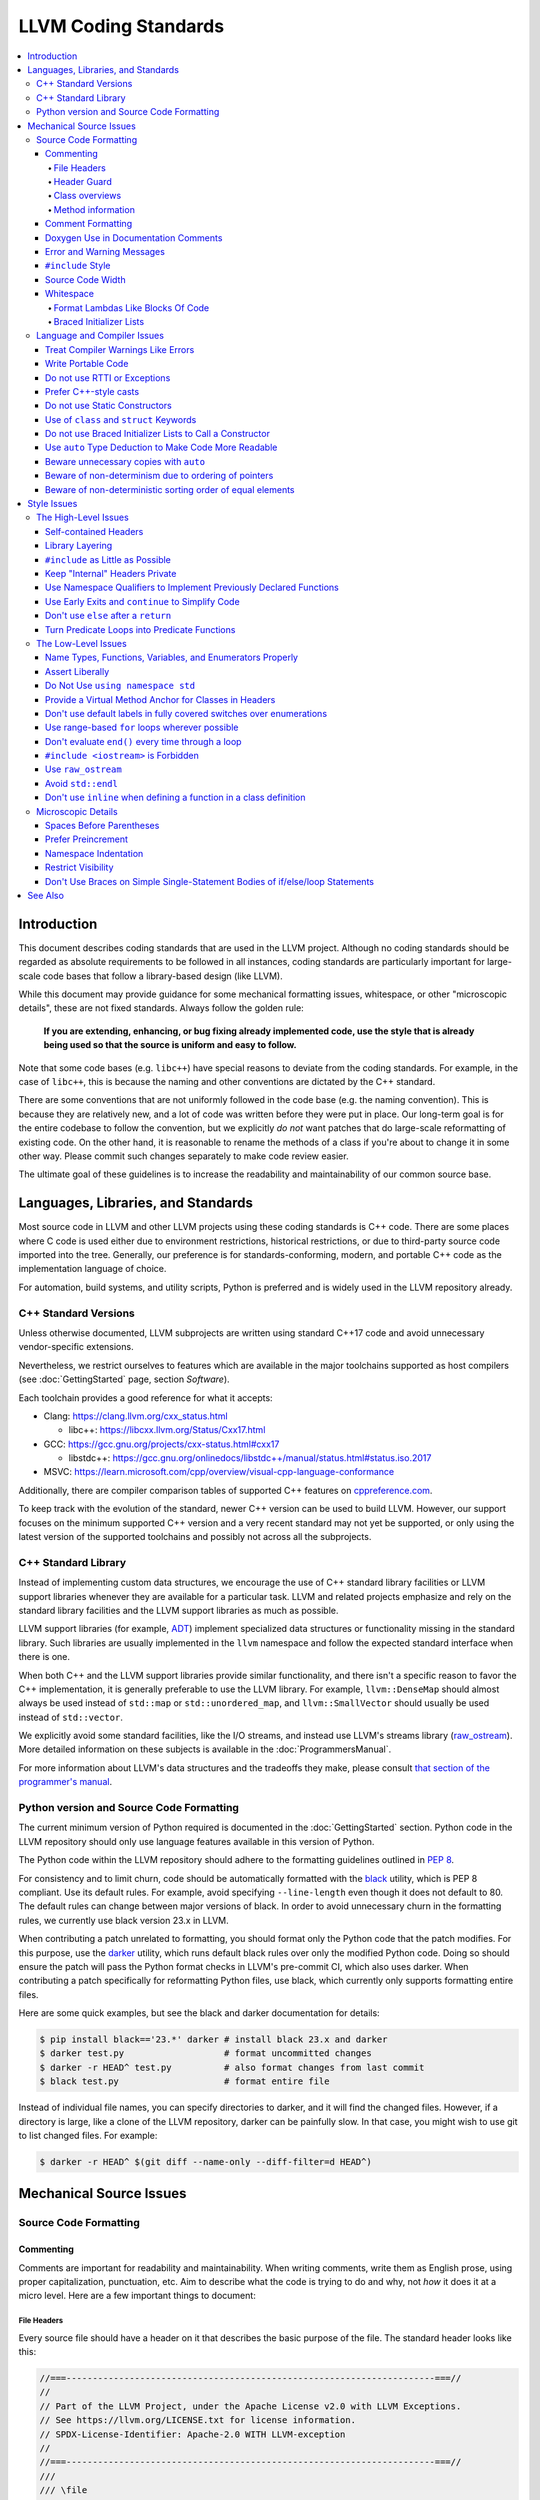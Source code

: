 =====================
LLVM Coding Standards
=====================

.. contents::
   :local:

Introduction
============

This document describes coding standards that are used in the LLVM project.
Although no coding standards should be regarded as absolute requirements to be
followed in all instances, coding standards are
particularly important for large-scale code bases that follow a library-based
design (like LLVM).

While this document may provide guidance for some mechanical formatting issues,
whitespace, or other "microscopic details", these are not fixed standards.
Always follow the golden rule:

.. _Golden Rule:

    **If you are extending, enhancing, or bug fixing already implemented code,
    use the style that is already being used so that the source is uniform and
    easy to follow.**

Note that some code bases (e.g. ``libc++``) have special reasons to deviate
from the coding standards.  For example, in the case of ``libc++``, this is
because the naming and other conventions are dictated by the C++ standard.

There are some conventions that are not uniformly followed in the code base
(e.g. the naming convention).  This is because they are relatively new, and a
lot of code was written before they were put in place.  Our long-term goal is
for the entire codebase to follow the convention, but we explicitly *do not*
want patches that do large-scale reformatting of existing code.  On the other
hand, it is reasonable to rename the methods of a class if you're about to
change it in some other way.  Please commit such changes separately to
make code review easier.

The ultimate goal of these guidelines is to increase the readability and
maintainability of our common source base.

Languages, Libraries, and Standards
===================================

Most source code in LLVM and other LLVM projects using these coding standards
is C++ code. There are some places where C code is used either due to
environment restrictions, historical restrictions, or due to third-party source
code imported into the tree. Generally, our preference is for
standards-conforming, modern, and portable C++ code as the implementation language of
choice.

For automation, build systems, and utility scripts, Python is preferred and
is widely used in the LLVM repository already.

C++ Standard Versions
---------------------

Unless otherwise documented, LLVM subprojects are written using standard C++17
code and avoid unnecessary vendor-specific extensions.

Nevertheless, we restrict ourselves to features which are available in the
major toolchains supported as host compilers (see :doc:`GettingStarted` page,
section `Software`).

Each toolchain provides a good reference for what it accepts:

* Clang: https://clang.llvm.org/cxx_status.html

  * libc++: https://libcxx.llvm.org/Status/Cxx17.html

* GCC: https://gcc.gnu.org/projects/cxx-status.html#cxx17

  * libstdc++: https://gcc.gnu.org/onlinedocs/libstdc++/manual/status.html#status.iso.2017

* MSVC: https://learn.microsoft.com/cpp/overview/visual-cpp-language-conformance

Additionally, there are compiler comparison tables of supported C++ features on
`cppreference.com <https://en.cppreference.com/w/cpp/compiler_support/17>`_.

To keep track with the evolution of the standard, newer C++ version can be used
to build LLVM. However, our support focuses on the minimum supported C++
version and a very recent standard may not yet be supported, or only using the
latest version of the supported toolchains and possibly not across all the
subprojects.


C++ Standard Library
--------------------

Instead of implementing custom data structures, we encourage the use of C++
standard library facilities or LLVM support libraries whenever they are
available for a particular task. LLVM and related projects emphasize and rely
on the standard library facilities and the LLVM support libraries as much as
possible.

LLVM support libraries (for example, `ADT
<https://github.com/llvm/llvm-project/tree/main/llvm/include/llvm/ADT>`_)
implement specialized data structures or functionality missing in the standard
library. Such libraries are usually implemented in the ``llvm`` namespace and
follow the expected standard interface when there is one.

When both C++ and the LLVM support libraries provide similar functionality, and
there isn't a specific reason to favor the C++ implementation, it is generally
preferable to use the LLVM library. For example, ``llvm::DenseMap`` should
almost always be used instead of ``std::map`` or ``std::unordered_map``, and
``llvm::SmallVector`` should usually be used instead of ``std::vector``.

We explicitly avoid some standard facilities, like the I/O streams, and instead
use LLVM's streams library (raw_ostream_). More detailed information on these
subjects is available in the :doc:`ProgrammersManual`.

For more information about LLVM's data structures and the tradeoffs they make,
please consult `that section of the programmer's manual
<https://llvm.org/docs/ProgrammersManual.html#picking-the-right-data-structure-for-a-task>`_.

Python version and Source Code Formatting
-----------------------------------------

The current minimum version of Python required is documented in the :doc:`GettingStarted`
section. Python code in the LLVM repository should only use language features
available in this version of Python.

The Python code within the LLVM repository should adhere to the formatting guidelines
outlined in `PEP 8 <https://peps.python.org/pep-0008/>`_.

For consistency and to limit churn, code should be automatically formatted with
the `black <https://github.com/psf/black>`_ utility, which is PEP 8 compliant.
Use its default rules. For example, avoid specifying ``--line-length`` even
though it does not default to 80. The default rules can change between major
versions of black. In order to avoid unnecessary churn in the formatting rules,
we currently use black version 23.x in LLVM.

When contributing a patch unrelated to formatting, you should format only the
Python code that the patch modifies. For this purpose, use the `darker
<https://pypi.org/project/darker/>`_ utility, which runs default black rules
over only the modified Python code. Doing so should ensure the patch will pass
the Python format checks in LLVM's pre-commit CI, which also uses darker. When
contributing a patch specifically for reformatting Python files, use black,
which currently only supports formatting entire files.

Here are some quick examples, but see the black and darker documentation for
details:

.. code-block:: bash

    $ pip install black=='23.*' darker # install black 23.x and darker
    $ darker test.py                   # format uncommitted changes
    $ darker -r HEAD^ test.py          # also format changes from last commit
    $ black test.py                    # format entire file

Instead of individual file names, you can specify directories to
darker, and it will find the changed files. However, if a directory is
large, like a clone of the LLVM repository, darker can be painfully
slow. In that case, you might wish to use git to list changed files.
For example:

.. code-block:: bash

   $ darker -r HEAD^ $(git diff --name-only --diff-filter=d HEAD^)

Mechanical Source Issues
========================

Source Code Formatting
----------------------

Commenting
^^^^^^^^^^

Comments are important for readability and maintainability. When writing comments,
write them as English prose, using proper capitalization, punctuation, etc.
Aim to describe what the code is trying to do and why, not *how* it does it at
a micro level. Here are a few important things to document:

.. _header file comment:

File Headers
""""""""""""

Every source file should have a header on it that describes the basic purpose of
the file. The standard header looks like this:

.. code-block:: c++

  //===----------------------------------------------------------------------===//
  //
  // Part of the LLVM Project, under the Apache License v2.0 with LLVM Exceptions.
  // See https://llvm.org/LICENSE.txt for license information.
  // SPDX-License-Identifier: Apache-2.0 WITH LLVM-exception
  //
  //===----------------------------------------------------------------------===//
  ///
  /// \file
  /// This file contains the declaration of the Instruction class, which is the
  /// base class for all of the VM instructions.
  ///
  //===----------------------------------------------------------------------===//

The first section in the file is a concise note that defines the license that the
file is released under.  This makes it perfectly clear what terms the source
code can be distributed under and should not be modified in any way.

The main body is a `Doxygen <http://www.doxygen.nl/>`_ comment (identified by
the ``///`` comment marker instead of the usual ``//``) describing the purpose
of the file.  The first sentence (or a passage beginning with ``\brief``) is
used as an abstract.  Any additional information should be separated by a blank
line.  If an algorithm is based on a paper or is described in another source,
provide a reference.

Header Guard
""""""""""""

The header file's guard should be the all-caps path that a user of this header
would #include, using '_' instead of path separator and extension marker.
For example, the header file
``llvm/include/llvm/Analysis/Utils/Local.h`` would be ``#include``-ed as
``#include "llvm/Analysis/Utils/Local.h"``, so its guard is
``LLVM_ANALYSIS_UTILS_LOCAL_H``.

Class overviews
"""""""""""""""

Classes are a fundamental part of an object-oriented design.  As such, a
class definition should have a comment block that explains what the class is
used for and how it works.  Every non-trivial class is expected to have a
``doxygen`` comment block.

Method information
""""""""""""""""""

Methods and global functions should also be documented.  A quick note about
what it does and a description of the edge cases is all that is necessary here.
The reader should be able to understand how to use interfaces without reading
the code itself.

Good things to talk about here are what happens when something unexpected
happens, for instance, does the method return null?

Comment Formatting
^^^^^^^^^^^^^^^^^^

In general, prefer C++-style comments (``//`` for normal comments, ``///`` for
``doxygen`` documentation comments).  There are a few cases when it is
useful to use C-style (``/* */``) comments, however:

#. When writing C code to be compatible with C89.

#. When writing a header file that may be ``#include``\d by a C source file.

#. When writing a source file that is used by a tool that only accepts C-style
   comments.

#. When documenting the significance of constants used as actual parameters in
   a call. This is most helpful for ``bool`` parameters, or passing ``0`` or
   ``nullptr``. The comment should contain the parameter name, which ought to be
   meaningful. For example, it's not clear what the parameter means in this call:

   .. code-block:: c++

     Object.emitName(nullptr);

   An in-line C-style comment makes the intent obvious:

   .. code-block:: c++

     Object.emitName(/*Prefix=*/nullptr);

Commenting out large blocks of code is discouraged, but if you really have to do
this (for documentation purposes or as a suggestion for debug printing), use
``#if 0`` and ``#endif``. These nest properly and are better behaved in general
than C-style comments.

Doxygen Use in Documentation Comments
^^^^^^^^^^^^^^^^^^^^^^^^^^^^^^^^^^^^^

Use the ``\file`` command to turn the standard file header into a file-level
comment.

Include descriptive paragraphs for all public interfaces (public classes,
member and non-member functions).  Avoid restating the information that can
be inferred from the API name.  The first sentence (or a paragraph beginning
with ``\brief``) is used as an abstract. Try to use a single sentence as the
``\brief`` adds visual clutter.  Put detailed discussion into separate
paragraphs.

To refer to parameter names inside a paragraph, use the ``\p name`` command.
Don't use the ``\arg name`` command since it starts a new paragraph that
contains documentation for the parameter.

Wrap non-inline code examples in ``\code ... \endcode``.

To document a function parameter, start a new paragraph with the
``\param name`` command.  If the parameter is used as an out or an in/out
parameter, use the ``\param [out] name`` or ``\param [in,out] name`` command,
respectively.

To describe function return value, start a new paragraph with the ``\returns``
command.

A minimal documentation comment:

.. code-block:: c++

  /// Sets the xyzzy property to \p Baz.
  void setXyzzy(bool Baz);

A documentation comment that uses all Doxygen features in a preferred way:

.. code-block:: c++

  /// Does foo and bar.
  ///
  /// Does not do foo the usual way if \p Baz is true.
  ///
  /// Typical usage:
  /// \code
  ///   fooBar(false, "quux", Res);
  /// \endcode
  ///
  /// \param Quux kind of foo to do.
  /// \param [out] Result filled with bar sequence on foo success.
  ///
  /// \returns true on success.
  bool fooBar(bool Baz, StringRef Quux, std::vector<int> &Result);

Don't duplicate the documentation comment in the header file and in the
implementation file.  Put the documentation comments for public APIs into the
header file.  Documentation comments for private APIs can go to the
implementation file.  In any case, implementation files can include additional
comments (not necessarily in Doxygen markup) to explain implementation details
as needed.

Don't duplicate the function or class name at the beginning of the comment.
For humans, it is obvious which function or class is being documented;
automatic documentation processing tools are smart enough to bind the comment
to the correct declaration.

Avoid:

.. code-block:: c++

  // Example.h:

  // example - Does something important.
  void example();

  // Example.cpp:

  // example - Does something important.
  void example() { ... }

Preferred:

.. code-block:: c++

  // Example.h:

  /// Does something important.
  void example();

  // Example.cpp:

  /// Builds a B-tree in order to do foo.  See paper by...
  void example() { ... }

Error and Warning Messages
^^^^^^^^^^^^^^^^^^^^^^^^^^

Clear diagnostic messages are important to help users identify and fix issues in
their inputs. Use succinct but correct English prose that gives the user the
context needed to understand what went wrong. Also, to match error message
styles commonly produced by other tools, start the first sentence with a
lowercase letter, and finish the last sentence without a period, if it would
end in one otherwise. Sentences which end with different punctuation, such as
"did you forget ';'?", should still do so.

For example, this is a good error message:

.. code-block:: none

  error: file.o: section header 3 is corrupt. Size is 10 when it should be 20

This is a bad message, since it does not provide useful information and uses the
wrong style:

.. code-block:: none

  error: file.o: Corrupt section header.

As with other coding standards, individual projects, such as the Clang Static
Analyzer, may have preexisting styles that do not conform to this. If a
different formatting scheme is used consistently throughout the project, use
that style instead. Otherwise, this standard applies to all LLVM tools,
including clang, clang-tidy, and so on.

If the tool or project does not have existing functions to emit warnings or
errors, use the error and warning handlers provided in ``Support/WithColor.h``
to ensure they are printed in the appropriate style, rather than printing to
stderr directly.

When using ``report_fatal_error``, follow the same standards for the message as
regular error messages. Assertion messages and ``llvm_unreachable`` calls do not
necessarily need to follow these same styles as they are automatically
formatted, and thus these guidelines may not be suitable.

``#include`` Style
^^^^^^^^^^^^^^^^^^

Immediately after the `header file comment`_ (and include guards if working on a
header file), the `minimal list of #includes`_ required by the file should be
listed.  We prefer these ``#include``\s to be listed in this order:

.. _Main Module Header:
.. _Local/Private Headers:

#. Main Module Header
#. Local/Private Headers
#. LLVM project/subproject headers (``clang/...``, ``lldb/...``, ``llvm/...``, etc)
#. System ``#include``\s

and each category should be sorted lexicographically by the full path.

The `Main Module Header`_ file applies to ``.cpp`` files which implement an
interface defined by a ``.h`` file.  This ``#include`` should always be included
**first** regardless of where it lives on the file system.  By including a
header file first in the ``.cpp`` files that implement the interfaces, we ensure
that the header does not have any hidden dependencies which are not explicitly
``#include``\d in the header, but should be. It is also a form of documentation
in the ``.cpp`` file to indicate where the interfaces it implements are defined.

LLVM project and subproject headers should be grouped from most specific to least
specific, for the same reasons described above.  For example, LLDB depends on
both clang and LLVM, and clang depends on LLVM.  So an LLDB source file should
include ``lldb`` headers first, followed by ``clang`` headers, followed by
``llvm`` headers, to reduce the possibility (for example) of an LLDB header
accidentally picking up a missing include due to the previous inclusion of that
header in the main source file or some earlier header file.  clang should
similarly include its own headers before including llvm headers.  This rule
applies to all LLVM subprojects.

.. _fit into 80 columns:

Source Code Width
^^^^^^^^^^^^^^^^^

Write your code to fit within 80 columns.

There must be some limit to the width of the code in
order to allow developers to have multiple files side-by-side in
windows on a modest display.  If you are going to pick a width limit, it is
somewhat arbitrary, but you might as well pick something standard.  Going with 90
columns (for example) instead of 80 columns wouldn't add any significant value
and would be detrimental to printing out code.  Also many other projects have
standardized on 80 columns, so some people have already configured their editors
for it (vs something else, like 90 columns).

Whitespace
^^^^^^^^^^

In all cases, prefer spaces to tabs in source files.  People have different
preferred indentation levels, and different styles of indentation that they
like; this is fine.  What isn't fine is that different editors/viewers expand
tabs out to different tab stops.  This can cause your code to look completely
unreadable, and it is not worth dealing with.

As always, follow the `Golden Rule`_ above: follow the style of existing code
if you are modifying and extending it.

Do not add trailing whitespace.  Some common editors will automatically remove
trailing whitespace when saving a file which causes unrelated changes to appear
in diffs and commits.

Format Lambdas Like Blocks Of Code
""""""""""""""""""""""""""""""""""

When formatting a multi-line lambda, format it like a block of code. If there
is only one multi-line lambda in a statement, and there are no expressions
lexically after it in the statement, drop the indent to the standard two space
indent for a block of code, as if it were an if-block opened by the preceding
part of the statement:

.. code-block:: c++

  std::sort(foo.begin(), foo.end(), [&](Foo a, Foo b) -> bool {
    if (a.blah < b.blah)
      return true;
    if (a.baz < b.baz)
      return true;
    return a.bam < b.bam;
  });

To take best advantage of this formatting, if you are designing an API which
accepts a continuation or single callable argument (be it a function object, or
a ``std::function``), it should be the last argument if at all possible.

If there are multiple multi-line lambdas in a statement, or additional
parameters after the lambda, indent the block two spaces from the indent of the
``[]``:

.. code-block:: c++

  dyn_switch(V->stripPointerCasts(),
             [] (PHINode *PN) {
               // process phis...
             },
             [] (SelectInst *SI) {
               // process selects...
             },
             [] (LoadInst *LI) {
               // process loads...
             },
             [] (AllocaInst *AI) {
               // process allocas...
             });

Braced Initializer Lists
""""""""""""""""""""""""

Starting from C++11, there are significantly more uses of braced lists to
perform initialization. For example, they can be used to construct aggregate
temporaries in expressions. They now have a natural way of ending up nested
within each other and within function calls in order to build up aggregates
(such as option structs) from local variables.

The historically common formatting of braced initialization of aggregate
variables does not mix cleanly with deep nesting, general expression contexts,
function arguments, and lambdas. We suggest new code use a simple rule for
formatting braced initialization lists: act as if the braces were parentheses
in a function call. The formatting rules exactly match those already well
understood for formatting nested function calls. Examples:

.. code-block:: c++

  foo({a, b, c}, {1, 2, 3});

  llvm::Constant *Mask[] = {
      llvm::ConstantInt::get(llvm::Type::getInt32Ty(getLLVMContext()), 0),
      llvm::ConstantInt::get(llvm::Type::getInt32Ty(getLLVMContext()), 1),
      llvm::ConstantInt::get(llvm::Type::getInt32Ty(getLLVMContext()), 2)};

This formatting scheme also makes it particularly easy to get predictable,
consistent, and automatic formatting with tools like `Clang Format`_.

.. _Clang Format: https://clang.llvm.org/docs/ClangFormat.html

Language and Compiler Issues
----------------------------

Treat Compiler Warnings Like Errors
^^^^^^^^^^^^^^^^^^^^^^^^^^^^^^^^^^^

Compiler warnings are often useful and help improve the code.  Those that are
not useful, can be often suppressed with a small code change. For example, an
assignment in the ``if`` condition is often a typo:

.. code-block:: c++

  if (V = getValue()) {
    ...
  }

Several compilers will print a warning for the code above. It can be suppressed
by adding parentheses:

.. code-block:: c++

  if ((V = getValue())) {
    ...
  }

Write Portable Code
^^^^^^^^^^^^^^^^^^^

In almost all cases, it is possible to write completely portable code.  When
you need to rely on non-portable code, put it behind a well-defined and
well-documented interface.

Do not use RTTI or Exceptions
^^^^^^^^^^^^^^^^^^^^^^^^^^^^^

In an effort to reduce code and executable size, LLVM does not use exceptions
or RTTI (`runtime type information
<https://en.wikipedia.org/wiki/Run-time_type_information>`_, for example,
``dynamic_cast<>``).

That said, LLVM does make extensive use of a hand-rolled form of RTTI that use
templates like :ref:`isa\<>, cast\<>, and dyn_cast\<> <isa>`.
This form of RTTI is opt-in and can be
:doc:`added to any class <HowToSetUpLLVMStyleRTTI>`.

Prefer C++-style casts
^^^^^^^^^^^^^^^^^^^^^^

When casting, use ``static_cast``, ``reinterpret_cast``, and ``const_cast``,
rather than C-style casts. There are two exceptions to this:

* When casting to ``void`` to suppress warnings about unused variables (as an
  alternative to ``[[maybe_unused]]``). Prefer C-style casts in this instance.
  Note that if the variable is unused because it's used only in ``assert``, use
  ``[[maybe_unused]]`` instead of a C-style void cast.

* When casting between integral types (including enums that are not strongly-
  typed), functional-style casts are permitted as an alternative to
  ``static_cast``.

.. _static constructor:

Do not use Static Constructors
^^^^^^^^^^^^^^^^^^^^^^^^^^^^^^

Static constructors and destructors (e.g., global variables whose types have a
constructor or destructor) should not be added to the code base, and should be
removed wherever possible.

Globals in different source files are initialized in an `arbitrary order
<https://yosefk.com/c++fqa/ctors.html#fqa-10.12>`_, making the code more
difficult to reason about.

Static constructors have a negative impact on the launch time of programs that use
LLVM as a library. We would really like for there to be zero cost for linking
in an additional LLVM target or other library into an application, but static
constructors undermine this goal.

Use of ``class`` and ``struct`` Keywords
^^^^^^^^^^^^^^^^^^^^^^^^^^^^^^^^^^^^^^^^

In C++, the ``class`` and ``struct`` keywords can be used almost
interchangeably. The only difference is when they are used to declare a class:
``class`` makes all members private by default while ``struct`` makes all
members public by default.

* All declarations and definitions of a given ``class`` or ``struct`` must use
  the same keyword.  For example:

.. code-block:: c++

  // Avoid if `Example` is defined as a struct.
  class Example;

  // OK.
  struct Example;

  struct Example { ... };

* ``struct`` should be used when *all* members are declared public.

.. code-block:: c++

  // Avoid using `struct` here, use `class` instead.
  struct Foo {
  private:
    int Data;
  public:
    Foo() : Data(0) { }
    int getData() const { return Data; }
    void setData(int D) { Data = D; }
  };

  // OK to use `struct`: all members are public.
  struct Bar {
    int Data;
    Bar() : Data(0) { }
  };

Do not use Braced Initializer Lists to Call a Constructor
^^^^^^^^^^^^^^^^^^^^^^^^^^^^^^^^^^^^^^^^^^^^^^^^^^^^^^^^^

Starting from C++11 there is a "generalized initialization syntax" which allows
calling constructors using braced initializer lists. Do not use these to call
constructors with non-trivial logic or if you care that you're calling some
*particular* constructor. Those should look like function calls using
parentheses rather than like aggregate initialization. Similarly, if you need
to explicitly name the type and call its constructor to create a temporary,
don't use a braced initializer list. Instead, use a braced initializer list
(without any type for temporaries) when doing aggregate initialization or
something notionally equivalent. Examples:

.. code-block:: c++

  class Foo {
  public:
    // Construct a Foo by reading data from the disk in the whizbang format, ...
    Foo(std::string filename);

    // Construct a Foo by looking up the Nth element of some global data ...
    Foo(int N);

    // ...
  };

  // The Foo constructor call is reading a file, don't use braces to call it.
  llvm::fill(foo, Foo("name"));

  // The pair is being constructed like an aggregate, use braces.
  bar_map.insert({my_key, my_value});

If you use a braced initializer list when initializing a variable, use an equals before the open curly brace:

.. code-block:: c++

  int data[] = {0, 1, 2, 3};

Use ``auto`` Type Deduction to Make Code More Readable
^^^^^^^^^^^^^^^^^^^^^^^^^^^^^^^^^^^^^^^^^^^^^^^^^^^^^^

Some are advocating a policy of "almost always ``auto``" in C++11; however, LLVM
uses a more moderate stance. Use ``auto`` if and only if it makes the code more
readable or easier to maintain. Don't "almost always" use ``auto``, but do use
``auto`` with initializers like ``cast<Foo>(...)`` or other places where the
type is already obvious from the context. Another time when ``auto`` works well
for these purposes is when the type would have been abstracted away anyway,
often behind a container's typedef such as ``std::vector<T>::iterator``.

Similarly, C++14 adds generic lambda expressions where parameter types can be
``auto``. Use these where you would have used a template.

Beware unnecessary copies with ``auto``
^^^^^^^^^^^^^^^^^^^^^^^^^^^^^^^^^^^^^^^

The convenience of ``auto`` makes it easy to forget that its default behavior
is a copy.  Particularly in range-based ``for`` loops, careless copies are
expensive.

Use ``auto &`` for values and ``auto *`` for pointers unless you need to make a
copy.

.. code-block:: c++

  // Typically there's no reason to copy.
  for (const auto &Val : Container) observe(Val);
  for (auto &Val : Container) Val.change();

  // Remove the reference if you really want a new copy.
  for (auto Val : Container) { Val.change(); saveSomewhere(Val); }

  // Copy pointers, but make it clear that they're pointers.
  for (const auto *Ptr : Container) observe(*Ptr);
  for (auto *Ptr : Container) Ptr->change();

Beware of non-determinism due to ordering of pointers
^^^^^^^^^^^^^^^^^^^^^^^^^^^^^^^^^^^^^^^^^^^^^^^^^^^^^

In general, there is no relative ordering among pointers. As a result,
when unordered containers like sets and maps are used with pointer keys
the iteration order is undefined. Hence, iterating such containers may
result in non-deterministic code generation. While the generated code
might work correctly, non-determinism can make it harder to reproduce bugs and
debug the compiler.

In case an ordered result is expected, remember to
sort an unordered container before iteration. Or use ordered containers
like ``vector``/``MapVector``/``SetVector`` if you want to iterate pointer
keys.

Beware of non-deterministic sorting order of equal elements
^^^^^^^^^^^^^^^^^^^^^^^^^^^^^^^^^^^^^^^^^^^^^^^^^^^^^^^^^^^

``std::sort`` uses a non-stable sorting algorithm in which the order of equal
elements is not guaranteed to be preserved. Thus using ``std::sort`` for a
container having equal elements may result in non-deterministic behavior.
To uncover such instances of non-determinism, LLVM has introduced a new
``llvm::sort`` wrapper function. For an ``EXPENSIVE_CHECKS`` build this will randomly
shuffle the container before sorting. Default to using ``llvm::sort`` instead
of ``std::sort``.

Style Issues
============

The High-Level Issues
---------------------

Self-contained Headers
^^^^^^^^^^^^^^^^^^^^^^

Header files should be self-contained (compile on their own) and end in ``.h``.
Non-header files that are meant for inclusion should end in ``.inc`` and be
used sparingly.

All header files should be self-contained. Users and refactoring tools should
not have to adhere to special conditions to include the header. Specifically, a
header should have header guards and include all other headers it needs.

There are rare cases where a file designed to be included is not
self-contained. These are typically intended to be included at unusual
locations, such as the middle of another file. They might not use header
guards, and might not include their prerequisites. Name such files with the
.inc extension. Use sparingly, and prefer self-contained headers when possible.

In general, a header should be implemented by one or more ``.cpp`` files.  Each
of these ``.cpp`` files should include the header that defines their interface
first.  This ensures that all of the dependencies of the header have been
properly added to the header itself, and are not implicit.  System headers
should be included after user headers for a translation unit.

Library Layering
^^^^^^^^^^^^^^^^

A directory of header files (for example, ``include/llvm/Foo``) defines a
library (``Foo``). One library (both
its headers and implementation) should only use things from the libraries
listed in its dependencies.

Some of this constraint can be enforced by classic Unix linkers (Mac & Windows
linkers, as well as lld, do not enforce this constraint). A Unix linker
searches left to right through the libraries specified on its command line and
never revisits a library. In this way, no circular dependencies between
libraries can exist.

This doesn't fully enforce all inter-library dependencies, and importantly
doesn't enforce header file circular dependencies created by inline functions.
A good way to answer the "is this layered correctly" would be to consider
whether a Unix linker would succeed at linking the program if all inline
functions were defined out-of-line. (& for all valid orderings of dependencies
- since linking resolution is linear, it's possible that some implicit
dependencies can sneak through: A depends on B and C, so valid orderings are
"C B A" or "B C A", in both cases the explicit dependencies come before their
use. But in the first case, B could still link successfully if it implicitly
depended on C, or the opposite in the second case)

.. _minimal list of #includes:

``#include`` as Little as Possible
^^^^^^^^^^^^^^^^^^^^^^^^^^^^^^^^^^

``#include`` hurts compile time performance.  Don't do it unless you have to,
especially in header files.

But wait! Sometimes you need to have the definition of a class to use it, or to
inherit from it.  In these cases go ahead and ``#include`` that header file.  Be
aware, however, that there are many cases where you don't need to have the full
definition of a class.  If you are using a pointer or reference to a class, you
don't need the header file.  If you are simply returning a class instance from a
prototyped function or method, you don't need it.  In fact, for most cases, you
simply don't need the definition of a class. And not ``#include``\ing speeds up
compilation.

It is easy to try to go overboard on this recommendation, however.  You
**must** include all of the header files that you are using --- you can include
them either directly or indirectly through another header file.  To make sure
that you don't accidentally forget to include a header file in your module
header, make sure to include your module header **first** in the implementation
file (as mentioned above).  This way there won't be any hidden dependencies that
you'll find out about later.

Keep "Internal" Headers Private
^^^^^^^^^^^^^^^^^^^^^^^^^^^^^^^

Many modules have a complex implementation that causes them to use more than one
implementation (``.cpp``) file.  It is often tempting to put the internal
communication interface (helper classes, extra functions, etc) in the public
module header file.  Don't do this!

If you really need to do something like this, put a private header file in the
same directory as the source files, and include it locally.  This ensures that
your private interface remains private and undisturbed by outsiders.

.. note::

    It's okay to put extra implementation methods in a public class itself. Just
    make them private (or protected) and all is well.

Use Namespace Qualifiers to Implement Previously Declared Functions
^^^^^^^^^^^^^^^^^^^^^^^^^^^^^^^^^^^^^^^^^^^^^^^^^^^^^^^^^^^^^^^^^^^

When providing an out-of-line implementation of a function in a source file, do
not open namespace blocks in the source file. Instead, use namespace qualifiers
to help ensure that your definition matches an existing declaration. Do this:

.. code-block:: c++

  // Foo.h
  namespace llvm {
  int foo(const char *s);
  }

  // Foo.cpp
  #include "Foo.h"
  using namespace llvm;
  int llvm::foo(const char *s) {
    // ...
  }

Doing this helps to avoid bugs where the definition does not match the
declaration from the header. For example, the following C++ code defines a new
overload of ``llvm::foo`` instead of providing a definition for the existing
function declared in the header:

.. code-block:: c++

  // Foo.cpp
  #include "Foo.h"
  namespace llvm {
  int foo(char *s) { // Mismatch between "const char *" and "char *"
  }
  } // namespace llvm

This error will not be caught until the build is nearly complete, when the
linker fails to find a definition for any uses of the original function.  If the
function were instead defined with a namespace qualifier, the error would have
been caught immediately when the definition was compiled.

Class method implementations must already name the class and new overloads
cannot be introduced out of line, so this recommendation does not apply to them.

.. _early exits:

Use Early Exits and ``continue`` to Simplify Code
^^^^^^^^^^^^^^^^^^^^^^^^^^^^^^^^^^^^^^^^^^^^^^^^^

When reading code, keep in mind how much state and how many previous decisions
have to be remembered by the reader to understand a block of code.  Aim to
reduce indentation where possible when it doesn't make it more difficult to
understand the code.  One great way to do this is by making use of early exits
and the ``continue`` keyword in long loops. Consider this code that does not
use an early exit:

.. code-block:: c++

  Value *doSomething(Instruction *I) {
    if (!I->isTerminator() &&
        I->hasOneUse() && doOtherThing(I)) {
      ... some long code ....
    }

    return 0;
  }

This code has several problems if the body of the ``'if'`` is large.  When
you're looking at the top of the function, it isn't immediately clear that this
*only* does interesting things with non-terminator instructions, and only
applies to things with the other predicates.  Second, it is relatively difficult
to describe (in comments) why these predicates are important because the ``if``
statement makes it difficult to lay out the comments.  Third, when you're deep
within the body of the code, it is indented an extra level.  Finally, when
reading the top of the function, it isn't clear what the result is if the
predicate isn't true; you have to read to the end of the function to know that
it returns null.

It is much preferred to format the code like this:

.. code-block:: c++

  Value *doSomething(Instruction *I) {
    // Terminators never need 'something' done to them because ...
    if (I->isTerminator())
      return 0;

    // We conservatively avoid transforming instructions with multiple uses
    // because goats like cheese.
    if (!I->hasOneUse())
      return 0;

    // This is really just here for example.
    if (!doOtherThing(I))
      return 0;

    ... some long code ....
  }

This fixes these problems.  A similar problem frequently happens in ``for``
loops.  A silly example is something like this:

.. code-block:: c++

  for (Instruction &I : BB) {
    if (auto *BO = dyn_cast<BinaryOperator>(&I)) {
      Value *LHS = BO->getOperand(0);
      Value *RHS = BO->getOperand(1);
      if (LHS != RHS) {
        ...
      }
    }
  }

When you have very, very small loops, this sort of structure is fine. But if it
exceeds more than 10-15 lines, it becomes difficult for people to read and
understand at a glance. The problem with this sort of code is that it gets very
nested very quickly. This means that the reader of the code has to keep a lot of
context in their brain to remember what is going immediately on in the loop,
because they don't know if/when the ``if`` conditions will have ``else``\s etc.
It is strongly preferred to structure the loop like this:

.. code-block:: c++

  for (Instruction &I : BB) {
    auto *BO = dyn_cast<BinaryOperator>(&I);
    if (!BO) continue;

    Value *LHS = BO->getOperand(0);
    Value *RHS = BO->getOperand(1);
    if (LHS == RHS) continue;

    ...
  }

This has all the benefits of using early exits for functions: it reduces the nesting
of the loop, it makes it easier to describe why the conditions are true, and it
makes it obvious to the reader that there is no ``else`` coming up that they
have to push context into their brain for.  If a loop is large, this can be a
big understandability win.

Don't use ``else`` after a ``return``
^^^^^^^^^^^^^^^^^^^^^^^^^^^^^^^^^^^^^

For similar reasons as above (reduction of indentation and easier reading), please
do not use ``'else'`` or ``'else if'`` after something that interrupts control
flow --- like ``return``, ``break``, ``continue``, ``goto``, etc. For example:

.. code-block:: c++

  case 'J': {
    if (Signed) {
      Type = Context.getsigjmp_bufType();
      if (Type.isNull()) {
        Error = ASTContext::GE_Missing_sigjmp_buf;
        return QualType();
      } else {
        break; // Unnecessary.
      }
    } else {
      Type = Context.getjmp_bufType();
      if (Type.isNull()) {
        Error = ASTContext::GE_Missing_jmp_buf;
        return QualType();
      } else {
        break; // Unnecessary.
      }
    }
  }

It is better to write it like this:

.. code-block:: c++

  case 'J':
    if (Signed) {
      Type = Context.getsigjmp_bufType();
      if (Type.isNull()) {
        Error = ASTContext::GE_Missing_sigjmp_buf;
        return QualType();
      }
    } else {
      Type = Context.getjmp_bufType();
      if (Type.isNull()) {
        Error = ASTContext::GE_Missing_jmp_buf;
        return QualType();
      }
    }
    break;

Or better yet (in this case) as:

.. code-block:: c++

  case 'J':
    if (Signed)
      Type = Context.getsigjmp_bufType();
    else
      Type = Context.getjmp_bufType();

    if (Type.isNull()) {
      Error = Signed ? ASTContext::GE_Missing_sigjmp_buf :
                       ASTContext::GE_Missing_jmp_buf;
      return QualType();
    }
    break;

The idea is to reduce indentation and the amount of code you have to keep track
of when reading the code.

Note: this advice does not apply to a ``constexpr if`` statement. The
substatement of the ``else`` clause may be a discarded statement, so removing
the ``else`` can cause unexpected template instantiations. Thus, the following
example is correct:

.. code-block:: c++

  template<typename T>
  static constexpr bool VarTempl = true;

  template<typename T>
  int func() {
    if constexpr (VarTempl<T>)
      return 1;
    else
      static_assert(!VarTempl<T>);
  }

Turn Predicate Loops into Predicate Functions
^^^^^^^^^^^^^^^^^^^^^^^^^^^^^^^^^^^^^^^^^^^^^

It is very common to write small loops that just compute a boolean value.  There
are a number of ways that people commonly write these, but an example of this
sort of thing is:

.. code-block:: c++

  bool FoundFoo = false;
  for (unsigned I = 0, E = BarList.size(); I != E; ++I)
    if (BarList[I]->isFoo()) {
      FoundFoo = true;
      break;
    }

  if (FoundFoo) {
    ...
  }

Instead of this sort of loop, we prefer to use a predicate function (which may
be `static`_) that uses `early exits`_:

.. code-block:: c++

  /// \returns true if the specified list has an element that is a foo.
  static bool containsFoo(const std::vector<Bar*> &List) {
    for (unsigned I = 0, E = List.size(); I != E; ++I)
      if (List[I]->isFoo())
        return true;
    return false;
  }
  ...

  if (containsFoo(BarList)) {
    ...
  }

There are many reasons for doing this: it reduces indentation and factors out
code which can often be shared by other code that checks for the same predicate.
More importantly, it *forces you to pick a name* for the function, and forces
you to write a comment for it.  In this silly example, this doesn't add much
value.  However, if the condition is complex, this can make it a lot easier for
the reader to understand the code that queries for this predicate.  Instead of
being faced with the in-line details of how we check to see if the BarList
contains a foo, we can trust the function name and continue reading with better
locality.

The Low-Level Issues
--------------------

Name Types, Functions, Variables, and Enumerators Properly
^^^^^^^^^^^^^^^^^^^^^^^^^^^^^^^^^^^^^^^^^^^^^^^^^^^^^^^^^^

Poorly-chosen names can mislead the reader and cause bugs. We cannot stress
enough how important it is to use *descriptive* names.  Pick names that match
the semantics and role of the underlying entities, within reason.  Avoid
abbreviations unless they are well known.  After picking a good name, make sure
to use consistent capitalization for the name, as inconsistency requires clients
to either memorize the APIs or to look it up to find the exact spelling.

In general, names should be in camel case (e.g. ``TextFileReader`` and
``isLValue()``).  Different kinds of declarations have different rules:

* **Type names** (including classes, structs, enums, typedefs, etc) should be
  nouns and start with an upper-case letter (e.g. ``TextFileReader``).

* **Variable names** should be nouns (as they represent state).  The name should
  be camel case, and start with an upper-case letter (e.g. ``Leader`` or
  ``Boats``).

* **Function names** should be verb phrases (as they represent actions), and
  command-like function should be imperative.  The name should be camel case,
  and start with a lowercase letter (e.g. ``openFile()`` or ``isFoo()``).

* **Enum declarations** (e.g. ``enum Foo {...}``) are types, so they should
  follow the naming conventions for types.  A common use for enums is as a
  discriminator for a union, or an indicator of a subclass.  When an enum is
  used for something like this, it should have a ``Kind`` suffix
  (e.g. ``ValueKind``).

* **Enumerators** (e.g. ``enum { Foo, Bar }``) and **public member variables**
  should start with an upper-case letter, just like types.  Unless the
  enumerators are defined in their own small namespace or inside a class,
  enumerators should have a prefix corresponding to the enum declaration name.
  For example, ``enum ValueKind { ... };`` may contain enumerators like
  ``VK_Argument``, ``VK_BasicBlock``, etc.  Enumerators that are just
  convenience constants are exempt from the requirement for a prefix.  For
  instance:

  .. code-block:: c++

      enum {
        MaxSize = 42,
        Density = 12
      };

As an exception, classes that mimic STL classes can have member names in STL's
style of lowercase words separated by underscores (e.g. ``begin()``,
``push_back()``, and ``empty()``). Classes that provide multiple
iterators should add a singular prefix to ``begin()`` and ``end()``
(e.g. ``global_begin()`` and ``use_begin()``).

Here are some examples:

.. code-block:: c++

  class VehicleMaker {
    ...
    Factory<Tire> F;            // Avoid: a non-descriptive abbreviation.
    Factory<Tire> Factory;      // Better: more descriptive.
    Factory<Tire> TireFactory;  // Even better: if VehicleMaker has more than one
                                // kind of factories.
  };

  Vehicle makeVehicle(VehicleType Type) {
    VehicleMaker M;                         // Might be OK if scope is small.
    Tire Tmp1 = M.makeTire();               // Avoid: 'Tmp1' provides no information.
    Light Headlight = M.makeLight("head");  // Good: descriptive.
    ...
  }

Assert Liberally
^^^^^^^^^^^^^^^^

Use the "``assert``" macro to its fullest.  Check all of your preconditions and
assumptions.  You never know when a bug (not necessarily even yours) might be
caught early by an assertion, which reduces debugging time dramatically.  The
"``<cassert>``" header file is probably already included by the header files you
are using, so it doesn't cost anything to use it.

To further assist with debugging, make sure to put some kind of error message in
the assertion statement, which is printed if the assertion is tripped. This
helps the poor debugger make sense of why an assertion is being made and
enforced, and hopefully what to do about it.  Here is one complete example:

.. code-block:: c++

  inline Value *getOperand(unsigned I) {
    assert(I < Operands.size() && "getOperand() out of range!");
    return Operands[I];
  }

Here are more examples:

.. code-block:: c++

  assert(Ty->isPointerType() && "Can't allocate a non-pointer type!");

  assert((Opcode == Shl || Opcode == Shr) && "ShiftInst Opcode invalid!");

  assert(idx < getNumSuccessors() && "Successor # out of range!");

  assert(V1.getType() == V2.getType() && "Constant types must be identical!");

  assert(isa<PHINode>(Succ->front()) && "Only works on PHId BBs!");

You get the idea.

In the past, asserts were used to indicate a piece of code that should not be
reached.  These were typically of the form:

.. code-block:: c++

  assert(0 && "Invalid radix for integer literal");

This has a few issues, the main one being that some compilers might not
understand the assertion, or warn about a missing return in builds where
assertions are compiled out.

Today, we have something much better: ``llvm_unreachable``:

.. code-block:: c++

  llvm_unreachable("Invalid radix for integer literal");

When assertions are enabled, this will print the message if it's ever reached
and then exit the program. When assertions are disabled (i.e. in release
builds), ``llvm_unreachable`` becomes a hint to compilers to skip generating
code for this branch. If the compiler does not support this, it will fall back
to the "abort" implementation.

Use ``llvm_unreachable`` to mark a specific point in code that should never be
reached. This is especially desirable for addressing warnings about unreachable
branches, etc., but can be used whenever reaching a particular code path is
unconditionally a bug (not originating from user input; see below) of some kind.
Use of ``assert`` should always include a testable predicate (as opposed to
``assert(false)``).

If the error condition can be triggered by user input then the
recoverable error mechanism described in :doc:`ProgrammersManual` should be
used instead. In cases where this is not practical, ``report_fatal_error`` may
be used.

Another issue is that values used only by assertions will produce an "unused
value" warning when assertions are disabled.  For example, this code will warn:

.. code-block:: c++

  unsigned Size = V.size();
  assert(Size > 42 && "Vector smaller than it should be");

  bool NewToSet = Myset.insert(Value);
  assert(NewToSet && "The value shouldn't be in the set yet");

These are two interesting different cases. In the first case, the call to
``V.size()`` is only useful for the assert, and we don't want it executed when
assertions are disabled.  Code like this should move the call into the assert
itself.  In the second case, the side effects of the call must happen whether
the assert is enabled or not. In this case, the value should be defined using
the ``[[maybe_unused]]`` attribute to suppress the warning. To be specific, it is
preferred to write the code like this:

.. code-block:: c++

  assert(V.size() > 42 && "Vector smaller than it should be");

  [[maybe_unused]] bool NewToSet = Myset.insert(Value);
  assert(NewToSet && "The value shouldn't be in the set yet");

In C code where ``[[maybe_unused]]`` is not supported, use ``void`` cast to
suppress an unused variable warning as follows:

.. code-block:: c

    LLVMValueRef Value = LLVMMetadataAsValue(Context, NodeMD);
    assert(LLVMIsAValueAsMetadata(Value) != NULL);
    (void)Value;

Do Not Use ``using namespace std``
^^^^^^^^^^^^^^^^^^^^^^^^^^^^^^^^^^^^

In LLVM, we prefer to explicitly prefix all identifiers from the standard
namespace with an "``std::``" prefix, rather than rely on "``using namespace
std;``".

In header files, adding a ``'using namespace XXX'`` directive pollutes the
namespace of any source file that ``#include``\s the header, creating
maintenance issues.

In implementation files (e.g. ``.cpp`` files), the rule is more of a stylistic
rule, but is still important.  Basically, using explicit namespace prefixes
makes the code **clearer**, because it is immediately obvious what facilities
are being used and where they are coming from. And **more portable**, because
namespace clashes cannot occur between LLVM code and other namespaces.  The
portability rule is important because different standard library implementations
expose different symbols (potentially ones they shouldn't), and future revisions
to the C++ standard will add more symbols to the ``std`` namespace.  As such, we
never use ``'using namespace std;'`` in LLVM.

The exception to the general rule (i.e. it's not an exception for the ``std``
namespace) is for implementation files.  For example, all of the code in the
LLVM project implements code that lives in the 'llvm' namespace.  As such, it is
ok, and actually clearer, for the ``.cpp`` files to have a ``'using namespace
llvm;'`` directive at the top, after the ``#include``\s.  This reduces
indentation in the body of the file for source editors that indent based on
braces, and keeps the conceptual context cleaner.  The general form of this rule
is that any ``.cpp`` file that implements code in any namespace may use that
namespace (and its parents'), but should not use any others.

Provide a Virtual Method Anchor for Classes in Headers
^^^^^^^^^^^^^^^^^^^^^^^^^^^^^^^^^^^^^^^^^^^^^^^^^^^^^^

If a class is defined in a header file and has a vtable (either it has virtual
methods or it derives from classes with virtual methods), it must always have at
least one out-of-line virtual method in the class.  Without this, the compiler
will copy the vtable and RTTI into every ``.o`` file that ``#include``\s the
header, bloating ``.o`` file sizes and increasing link times.

Don't use default labels in fully covered switches over enumerations
^^^^^^^^^^^^^^^^^^^^^^^^^^^^^^^^^^^^^^^^^^^^^^^^^^^^^^^^^^^^^^^^^^^^^

``-Wswitch`` warns if a switch, without a default label, over an enumeration
does not cover every enumeration value. If you write a default label on a fully
covered switch over an enumeration then the ``-Wswitch`` warning won't fire
when new elements are added to that enumeration. To help avoid adding these
kinds of defaults, Clang has the warning ``-Wcovered-switch-default`` which is
off by default but turned on when building LLVM with a version of Clang that
supports the warning.

A knock-on effect of this stylistic requirement is that when building LLVM with
GCC you may get warnings related to "control may reach end of non-void function"
if you return from each case of a covered switch-over-enum because GCC assumes
that the enum expression may take any representable value, not just those of
individual enumerators. To suppress this warning, use ``llvm_unreachable`` after
the switch.

Use range-based ``for`` loops wherever possible
^^^^^^^^^^^^^^^^^^^^^^^^^^^^^^^^^^^^^^^^^^^^^^^

The introduction of range-based ``for`` loops in C++11 means that explicit
manipulation of iterators is rarely necessary. We use range-based ``for``
loops wherever possible for all newly added code. For example:

.. code-block:: c++

  BasicBlock *BB = ...
  for (Instruction &I : *BB)
    ... use I ...

Usage of ``std::for_each()``/``llvm::for_each()`` functions is discouraged,
unless the callable object already exists.

Don't evaluate ``end()`` every time through a loop
^^^^^^^^^^^^^^^^^^^^^^^^^^^^^^^^^^^^^^^^^^^^^^^^^^

In cases where range-based ``for`` loops can't be used and it is necessary
to write an explicit iterator-based loop, pay close attention to whether
``end()`` is re-evaluated on each loop iteration. One common mistake is to
write a loop in this style:

.. code-block:: c++

  BasicBlock *BB = ...
  for (auto I = BB->begin(); I != BB->end(); ++I)
    ... use I ...

The problem with this construct is that it evaluates "``BB->end()``" every time
through the loop.  Instead of writing the loop like this, we strongly prefer
loops to be written so that they evaluate it once before the loop starts.  A
convenient way to do this is like so:

.. code-block:: c++

  BasicBlock *BB = ...
  for (auto I = BB->begin(), E = BB->end(); I != E; ++I)
    ... use I ...

The observant may quickly point out that these two loops may have different
semantics: if the container (a basic block in this case) is being mutated, then
"``BB->end()``" may change its value every time through the loop and the second
loop may not in fact be correct.  If you actually do depend on this behavior,
please write the loop in the first form and add a comment indicating that you
did it intentionally.

Why do we prefer the second form (when correct)?  Writing the loop in the first
form has two problems. First, it may be less efficient than evaluating it at the
start of the loop.  In this case, the cost is probably minor --- a few extra
loads every time through the loop.  However, if the base expression is more
complex, then the cost can rise quickly.  I've seen loops where the end
expression was actually something like: "``SomeMap[X]->end()``" and map lookups
really aren't cheap.  By writing it in the second form consistently, you
eliminate the issue entirely and don't even have to think about it.

The second (even bigger) issue is that writing the loop in the first form hints
to the reader that the loop is mutating the container (a fact that a comment
would handily confirm!).  If you write the loop in the second form, it is
immediately obvious without even looking at the body of the loop that the
container isn't being modified, which makes it easier to read the code and
understand what it does.

While the second form of the loop is a few extra keystrokes, we do strongly
prefer it.

``#include <iostream>`` is Forbidden
^^^^^^^^^^^^^^^^^^^^^^^^^^^^^^^^^^^^

The use of ``#include <iostream>`` in library files is hereby **forbidden**,
because many common implementations transparently inject a `static constructor`_
into every translation unit that includes it.

Note that using the other stream headers (``<sstream>`` for example) is not
problematic in this regard --- just ``<iostream>``. However, ``raw_ostream``
provides various APIs that are better performing for almost every use than
``std::ostream`` style APIs.

.. note::

  New code should always use `raw_ostream`_ for writing, or the
  ``llvm::MemoryBuffer`` API for reading files.

.. _raw_ostream:

Use ``raw_ostream``
^^^^^^^^^^^^^^^^^^^

LLVM includes a lightweight, simple, and efficient stream implementation in
``llvm/Support/raw_ostream.h``, which provides all of the common features of
``std::ostream``.  All new code should use ``raw_ostream`` instead of
``ostream``.

Unlike ``std::ostream``, ``raw_ostream`` is not a template and can be forward
declared as ``class raw_ostream``.  Public headers should generally not include
the ``raw_ostream`` header, but use forward declarations and constant references
to ``raw_ostream`` instances.

Avoid ``std::endl``
^^^^^^^^^^^^^^^^^^^

The ``std::endl`` modifier, when used with ``iostreams`` outputs a newline to
the output stream specified.  In addition to doing this, however, it also
flushes the output stream.  In other words, these are equivalent:

.. code-block:: c++

  std::cout << std::endl;
  std::cout << '\n' << std::flush;

Most of the time, you probably have no reason to flush the output stream, so
it's better to use a literal ``'\n'``.

Don't use ``inline`` when defining a function in a class definition
^^^^^^^^^^^^^^^^^^^^^^^^^^^^^^^^^^^^^^^^^^^^^^^^^^^^^^^^^^^^^^^^^^^

A member function defined in a class definition is implicitly inline, so don't
put the ``inline`` keyword in this case.

Don't:

.. code-block:: c++

  class Foo {
  public:
    inline void bar() {
      // ...
    }
  };

Do:

.. code-block:: c++

  class Foo {
  public:
    void bar() {
      // ...
    }
  };

Microscopic Details
-------------------

This section describes preferred low-level formatting guidelines along with
reasoning on why we prefer them.

Spaces Before Parentheses
^^^^^^^^^^^^^^^^^^^^^^^^^

Put a space before an open parenthesis only in control flow statements, but not
in normal function call expressions and function-like macros.  For example:

.. code-block:: c++

  if (X) ...
  for (I = 0; I != 100; ++I) ...
  while (LLVMRocks) ...

  somefunc(42);
  assert(3 != 4 && "laws of math are failing me");

  A = foo(42, 92) + bar(X);

The reason for doing this is not completely arbitrary.  This style makes control
flow operators stand out more, and makes expressions flow better.

Prefer Preincrement
^^^^^^^^^^^^^^^^^^^

Hard fast rule: Preincrement (``++X``) may be no slower than postincrement
(``X++``) and could very well be a lot faster than it.  Use preincrementation
whenever possible.

The semantics of postincrement include making a copy of the value being
incremented, returning it, and then preincrementing the "work value".  For
primitive types, this isn't a big deal. But for iterators, it can be a huge
issue (for example, some iterators contain stack and set objects in them...
copying an iterator could invoke the copy ctor's of these as well).  In general,
get in the habit of always using preincrement, and you won't have a problem.


Namespace Indentation
^^^^^^^^^^^^^^^^^^^^^

In general, we strive to reduce indentation wherever possible.  This is useful
because we want code to `fit into 80 columns`_ without excessive wrapping, but
also because it makes it easier to understand the code. To facilitate this and
avoid some insanely deep nesting on occasion, don't indent namespaces. If it
helps readability, feel free to add a comment indicating what namespace is
being closed by a ``}``.  For example:

.. code-block:: c++

  namespace llvm {
  namespace knowledge {

  /// This class represents things that Smith can have an intimate
  /// understanding of and contains the data associated with it.
  class Grokable {
  ...
  public:
    explicit Grokable() { ... }
    virtual ~Grokable() = 0;

    ...

  };

  } // namespace knowledge
  } // namespace llvm


Feel free to skip the closing comment when the namespace being closed is
obvious for any reason. For example, the outer-most namespace in a header file
is rarely a source of confusion. But namespaces both anonymous and named in
source files that are being closed half way through the file probably could use
clarification.

.. _static:

Restrict Visibility
^^^^^^^^^^^^^^^^^^^

Functions and variables should have the most restricted visibility possible.

For class members, that means using appropriate ``private``, ``protected``, or
``public`` keyword to restrict their access.

For non-member functions, variables, and classes, that means restricting
visibility to a single ``.cpp`` file if it is not referenced outside that file.

Visibility of file-scope non-member variables and functions can be restricted to
the current translation unit by using either the ``static`` keyword or an anonymous
namespace.

Anonymous namespaces are a great language feature that tells the C++
compiler that the contents of the namespace are only visible within the current
translation unit, allowing more aggressive optimization and eliminating the
possibility of symbol name collisions.

Anonymous namespaces are to C++ as ``static`` is to C functions and global
variables.  While ``static`` is available in C++, anonymous namespaces are more
general: they can make entire classes private to a file.

The problem with anonymous namespaces is that they naturally want to encourage
indentation of their body, and they reduce locality of reference: if you see a
random function definition in a C++ file, it is easy to see if it is marked
static, but seeing if it is in an anonymous namespace requires scanning a big
chunk of the file.

Because of this, we have a simple guideline: make anonymous namespaces as small
as possible, and only use them for class declarations.  For example:

.. code-block:: c++

  namespace {
  class StringSort {
  ...
  public:
    StringSort(...)
    bool operator<(const char *RHS) const;
  };
  } // namespace

  static void runHelper() {
    ...
  }

  bool StringSort::operator<(const char *RHS) const {
    ...
  }

Avoid putting declarations other than classes into anonymous namespaces:

.. code-block:: c++

  namespace {

  // ... many declarations ...

  void runHelper() {
    ...
  }

  // ... many declarations ...

  } // namespace

When you are looking at ``runHelper`` in the middle of a large C++ file,
you have no immediate way to tell if this function is local to the file.

In contrast, when the function is marked static, you don't need to cross-reference
faraway places in the file to tell that the function is local:

.. code-block:: c++

  static void runHelper() {
    ...
  }

Don't Use Braces on Simple Single-Statement Bodies of if/else/loop Statements
^^^^^^^^^^^^^^^^^^^^^^^^^^^^^^^^^^^^^^^^^^^^^^^^^^^^^^^^^^^^^^^^^^^^^^^^^^^^^

When writing the body of an ``if``, ``else``, or for/while loop statement, we
prefer to omit the braces to avoid unnecessary line noise. However, braces
should be used in cases where the omission of braces harms the readability and
maintainability of the code.

We consider that readability is harmed when omitting the brace in the presence
of a single statement that is accompanied by a comment (assuming the comment
can't be hoisted above the ``if`` or loop statement, see below).

Similarly, braces should be used when a single-statement body is complex enough
that it becomes difficult to see where the block containing the following
statement began. An ``if``/``else`` chain or a loop is considered a single
statement for this rule, and this rule applies recursively.

This list is not exhaustive. For example, readability is also harmed if an
``if``/``else`` chain does not use braced bodies for either all or none of its
members, or has complex conditionals, deep nesting, etc. The examples below
intend to provide some guidelines.

Maintainability is harmed if the body of an ``if`` ends with a (directly or
indirectly) nested ``if`` statement with no ``else``. Braces on the outer ``if``
would help to avoid running into a "dangling else" situation.


.. code-block:: c++

  // Omit the braces since the body is simple and clearly associated with the
  // `if`.
  if (isa<FunctionDecl>(D))
    handleFunctionDecl(D);
  else if (isa<VarDecl>(D))
    handleVarDecl(D);

  // Here we document the condition itself and not the body.
  if (isa<VarDecl>(D)) {
    // It is necessary that we explain the situation with this surprisingly long
    // comment, so it would be unclear without the braces whether the following
    // statement is in the scope of the `if`.
    // Because the condition is documented, we can't really hoist this
    // comment that applies to the body above the `if`.
    handleOtherDecl(D);
  }

  // Use braces on the outer `if` to avoid a potential dangling `else`
  // situation.
  if (isa<VarDecl>(D)) {
    if (shouldProcessAttr(A))
      handleAttr(A);
  }

  // Use braces for the `if` block to keep it uniform with the `else` block.
  if (isa<FunctionDecl>(D)) {
    handleFunctionDecl(D);
  } else {
    // In this `else` case, it is necessary that we explain the situation with
    // this surprisingly long comment, so it would be unclear without the braces
    // whether the following statement is in the scope of the `if`.
    handleOtherDecl(D);
  }

  // Use braces for the `else if` and `else` block to keep it uniform with the
  // `if` block.
  if (isa<FunctionDecl>(D)) {
    verifyFunctionDecl(D);
    handleFunctionDecl(D);
  } else if (isa<GlobalVarDecl>(D)) {
    handleGlobalVarDecl(D);
  } else {
    handleOtherDecl(D);
  }

  // This should also omit braces.  The `for` loop contains only a single
  // statement, so it shouldn't have braces.  The `if` also only contains a
  // single simple statement (the `for` loop), so it also should omit braces.
  if (isa<FunctionDecl>(D))
    for (auto *A : D.attrs())
      handleAttr(A);

  // Use braces for a `do-while` loop and its enclosing statement.
  if (Tok->is(tok::l_brace)) {
    do {
      Tok = Tok->Next;
    } while (Tok);
  }

  // Use braces for the outer `if` since the nested `for` is braced.
  if (isa<FunctionDecl>(D)) {
    for (auto *A : D.attrs()) {
      // In this `for` loop body, it is necessary that we explain the situation
      // with this surprisingly long comment, forcing braces on the `for` block.
      handleAttr(A);
    }
  }

  // Use braces on the outer block because there are more than two levels of
  // nesting.
  if (isa<FunctionDecl>(D)) {
    for (auto *A : D.attrs())
      for (ssize_t i : llvm::seq<ssize_t>(count))
        handleAttrOnDecl(D, A, i);
  }

  // Use braces on the outer block because of a nested `if`; otherwise, the
  // compiler would warn: `add explicit braces to avoid dangling else`
  if (auto *D = dyn_cast<FunctionDecl>(D)) {
    if (shouldProcess(D))
      handleVarDecl(D);
    else
      markAsIgnored(D);
  }


See Also
========

A lot of these comments and recommendations have been culled from other sources.
Two particularly important books for our work are:

#. `Effective C++
   <https://www.amazon.com/Effective-Specific-Addison-Wesley-Professional-Computing/dp/0321334876>`_
   by Scott Meyers.  Also interesting and useful are "More Effective C++" and
   "Effective STL" by the same author.

#. `Large-Scale C++ Software Design
   <https://www.amazon.com/Large-Scale-Software-Design-John-Lakos/dp/0201633620>`_
   by John Lakos

If you get some free time, and you haven't read them: do so, you might learn
something.
